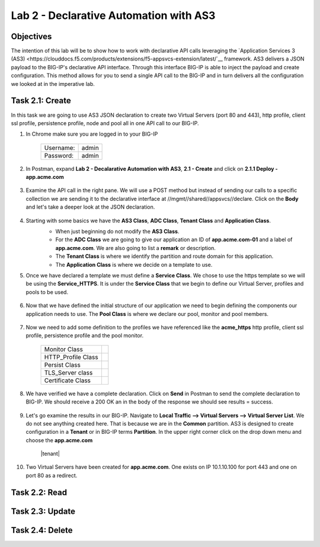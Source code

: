Lab 2 - Declarative Automation with AS3
===========================================

Objectives
----------

The intention of this lab will be to show how to work with declarative API calls leveraging the `Application Services 3 (AS3) <https://clouddocs.f5.com/products/extensions/f5-appsvcs-extension/latest/`__ framework.  AS3 delivers a JSON payload to the BIG-IP's declarative API interface.  Through this interface BIG-IP is able to inject the payload and create configuration.  This method allows for you to send a single API call to the BIG-IP and in turn delivers all the configuration we looked at in the imperative lab.

Task 2.1: Create
-----------------------------
In this task we are going to use AS3 JSON declaration to create two Virtual Servers (port 80 and 443), http profile, client ssl profile, persistence profile, node and pool all in one API call to our BIG-IP.

#. In Chrome make sure you are logged in to your BIG-IP

    +------------+--------------+
    | Username:  | admin        |
    +------------+--------------+
    | Password:  | admin        |
    +------------+--------------+

#. In Postman, expand **Lab 2 - Decalarative Automation with AS3**, **2.1 - Create** and click on **2.1.1 Deploy - app.acme.com**

    |2_1_deploy|

#. Examine the API call in the right pane.  We will use a POST method but instead of sending our calls to a specific collection we are sending it to the declarative interface at //mgmt//shared//appsvcs//declare. Click on the **Body** and let's take a deeper look at the JSON declaration.

    |deploy_app|

#. Starting with some basics we have the **AS3 Class**, **ADC Class**, **Tenant Class** and **Application Class**.
    - When just beginning do not modify the **AS3 Class**.
    - For the **ADC Class** we are going to give our application an ID of **app.acme.com-01** and a label of **app.acme.com**.  We are also going to list a **remark** or description.
    - The **Tenant Class** is where we identify the partition and route domain for this application.
    - The **Application Class** is where we decide on a template to use.

    |class_1|

#. Once we have declared a template we must define a **Service Class**.  We chose to use the https template so we will be using the **Service_HTTPS**.  It is under the **Service Class** that we begin to define our Virtual Server, profiles and pools to be used.

    |class_2|

#. Now that we have defined the initial structure of our application we need to begin defining the components our application needs to use.  The **Pool Class** is where we declare our pool, monitor and pool members.

    |class_3|

#. Now we need to add some definition to the profiles we have referenced like the **acme_https** http profile, client ssl profile, persistence profile and the pool monitor.

    +----------------------+--------------+
    | Monitor Class        | |monitor|    |
    +----------------------+--------------+
    | HTTP_Profile Class   | |http|       |
    +----------------------+--------------+
    | Persist Class        | |persist|    |
    +----------------------+--------------+
    | TLS_Server class     | |client_ssl| |
    +----------------------+--------------+
    | Certificate Class    | |ssl_cert|   |
    +----------------------+--------------+

#. We have verified we have a complete declaration.  Click on **Send** in Postman to send the complete declaration to BIG-IP.  We should receive a 200 OK an in the body of the response we should see results = success.

    |app_success|

#. Let's go examine the results in our BIG-IP.  Navigate to **Local Traffic --> Virtual Servers --> Virtual Server List**.  We do not see anything created here.  That is because we are in the **Common** partition.  AS3 is designed to create configuration in a **Tenant** or in BIG-IP terms **Partition**.  In the upper right corner click on the drop down menu and choose the **app.acme.com**

    |tenant|

#. Two Virtual Servers have been created for **app.acme.com**.  One exists on IP 10.1.10.100 for port 443 and one on port 80 as a redirect.

    |vs_app|


Task 2.2: Read
-----------------------------

Task 2.3: Update
-----------------------------

Task 2.4: Delete
-----------------------------



.. |2_1_deploy| image:: ./media/2_1_deploy.png
.. |deploy_app| image:: ./media/deploy_app.png
.. |class_1| image:: ./media/class_1.png
.. |class_2| image:: ./media/class_2.png
.. |class_3| image:: ./media/class_3.png
.. |monitor| image:: ./media/monitor.png
.. |http| image:: ./media/http.png
.. |persist| image:: ./media/persist.png
.. |client_ssl| image:: ./media/client_ssl.png
.. |ssl_cert| image:: ./media/ssl_cert.png
.. |app_success| image:: ./media/app_success.png
.. |vs_app| image:: ./media/vs_app.png
